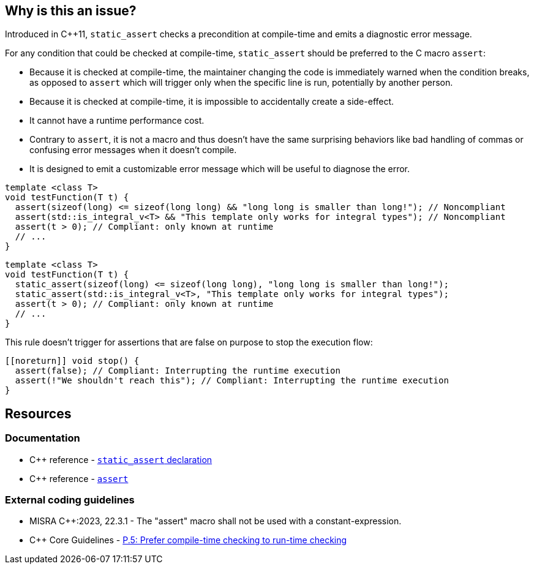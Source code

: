 == Why is this an issue?

Introduced in {cpp}11, ``++static_assert++`` checks a precondition at compile-time and emits a diagnostic error message.

For any condition that could be checked at compile-time, `static_assert` should be preferred to the C macro `assert`:

* Because it is checked at compile-time, the maintainer changing the code is immediately warned when the condition breaks, as opposed to `assert` which will trigger only when the specific line is run, potentially by another person.

* Because it is checked at compile-time, it is impossible to accidentally create a side-effect.

* It cannot have a runtime performance cost.

* Contrary to `assert`, it is not a macro and thus doesn't have the same surprising behaviors like bad handling of commas or confusing error messages when it doesn't compile.

* It is designed to emit a customizable error message which will be useful to diagnose the error.

[source,cpp,diff-id=1,diff-type=noncompliant]
----
template <class T>
void testFunction(T t) {
  assert(sizeof(long) <= sizeof(long long) && "long long is smaller than long!"); // Noncompliant
  assert(std::is_integral_v<T> && "This template only works for integral types"); // Noncompliant
  assert(t > 0); // Compliant: only known at runtime
  // ...
}
----


[source,cpp,diff-id=1,diff-type=compliant]
----
template <class T>
void testFunction(T t) {
  static_assert(sizeof(long) <= sizeof(long long), "long long is smaller than long!");
  static_assert(std::is_integral_v<T>, "This template only works for integral types");
  assert(t > 0); // Compliant: only known at runtime
  // ...
}
----

This rule doesn't trigger for assertions that are false on purpose to stop the execution flow:

[source,cpp]
----
[[noreturn]] void stop() {
  assert(false); // Compliant: Interrupting the runtime execution
  assert(!"We shouldn't reach this"); // Compliant: Interrupting the runtime execution
}
----

== Resources

=== Documentation

* {cpp} reference - https://en.cppreference.com/w/cpp/language/static_assert[`static_assert` declaration]

* {cpp} reference - https://en.cppreference.com/w/cpp/error/assert[`assert`]

=== External coding guidelines

* MISRA {cpp}:2023, 22.3.1 - The "assert" macro shall not be used with a constant-expression.

* {cpp} Core Guidelines - https://github.com/isocpp/CppCoreGuidelines/blob/e49158a/CppCoreGuidelines.md#p5-prefer-compile-time-checking-to-run-time-checking[P.5: Prefer compile-time checking to run-time checking]
